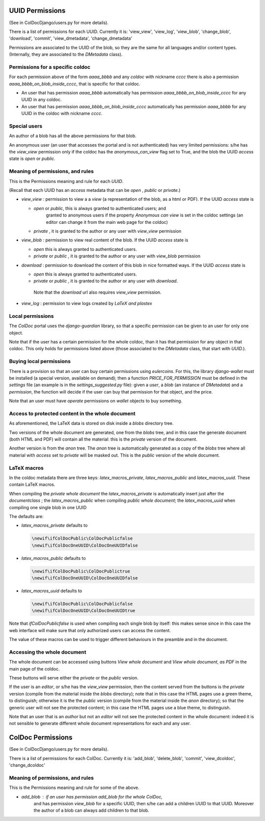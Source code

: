 UUID Permissions
================

(See in ColDocDjango/users.py for more details).

There is a list of permissions for each UUID. Currently it is:
'view_view', 'view_log', 'view_blob', 'change_blob', 'download', 'commit', 'view_dmetadata', 'change_dmetadata'

Permissions are associated to the UUID of the blob,
so they are the same for all languages and/or content types.
(Internally, they are associated to the `DMetadata` class).

Permissions for a specific coldoc
---------------------------------

For each permission above of the form `aaaa_bbbb` and any `coldoc` with nickname `cccc` there is also a permission
`aaaa_bbbb_on_blob_inside_cccc`, that is specific for that coldoc.

- An user that has permission  `aaaa_bbbb` automatically has permission
  `aaaa_bbbb_on_blob_inside_cccc` for any UUID in any coldoc.

- An user that has permission  `aaaa_bbbb_on_blob_inside_cccc` automatically has permission
  `aaaa_bbbb` for any UUID in the coldoc with nickname `cccc`.

Special users
-------------

An author of a blob has all the above permissions for that blob.

An anonymous user (an user that accesses the portal and is not
authenticated) has very limited permissions: s/he has the `view_view`
permission only if the coldoc has the `anonymous_can_view` flag set to
True, and the blob the UUID `access` state is `open` or `public`.

Meaning of permissions, and rules
---------------------------------

This is the Permissions meaning and rule for each `UUID`.

(Recall that each UUID has an `access` metadata that can be
`open` , `public` or `private`.)

- `view_view` : permission to  view a a `view` (a representation of the blob, as a html or PDF).
  If the UUID `access` state is

  - `open` or `public`, this is always granted to authenticated users; and
     granted to anonymous users if the property `Anonymous can view` is set in the coldoc settings
     (an editor can change it from the main web page for the coldoc)

  - `private` , it is granted to the author or any user with `view_view` permission

- `view_blob` : permission to  view real content of the blob.
  If the UUID `access` state is

  - `open`  this is always granted to authenticated users.

  - `private` or `public` , it is granted to the author or any user with `view_blob` permission

- `download` : permission to download the content of this blob in nice formatted ways.
  If the UUID `access` state is

  - `open`  this is always granted to authenticated users.

  - `private` or `public` , it is granted to the author or any user with `download`.

   Note that the `download` url also requires `view_view` permission.

- `view_log` : permission to  view logs created by `LaTeX` `and plastex`

Local permissions
-----------------

The `ColDoc` portal uses the `django-guardian` library, so that
a specific permission can be given to an user for only one object.

Note that if the user has a certain permission for the whole coldoc,
than it has that permission for any object in that coldoc.
This only holds for permissions listed above (those associated to the `DMetadata` class,
that start with `UUID.`).

Buying local permissions
------------------------

There is a provision so that an user can buy certain permissions
using `eulercoins`. For this, the library `django-wallet` must be installed
(a special version, available on demand); then a function `PRICE_FOR_PERMISSION`
must be defined in the `settings` file (an example is in the `settings_suggested.py` file):
given a `user`, a `blob` (an instance of `DMetadata`) and a  `permission`, the
function will decide if the user can buy that permission for that object, and the price.

Note that an user must have `operate` permissions on `wallet` objects to buy something.


Access to protected content in the whole document
-------------------------------------------------

As aforementioned, the LaTeX data is stored on disk inside a `blobs`
directory tree.

Two versions of the whole document are generated, one from the `blobs` tree,
and in this case the generate document (both HTML and PDF) will contain all the material:
this is the `private` version of the document.

Another version is from the `anon` tree.  The `anon` tree is automatically
generated as a copy of the `blobs` tree where all material with `access` set to `private`
will be masked out. This is the `public` version of the whole document.

LaTeX macros
------------

In the coldoc metadata there are three keys: `latex_macros_private`,  `latex_macros_public`
and  `latex_macros_uuid`.
These contain LaTeX macros.

When compiling the `private whole document` the  `latex_macros_private` is automatically insert just after
the `documentclass` ; the  `latex_macros_public` when compiling  `public whole document`;
the `latex_macros_uuid` when compiling one single blob in one UUID

The defaults are:

- `latex_macros_private` defaults to

  .. code:: tex
	    
	    \newif\ifColDocPublic\ColDocPublicfalse
	    \newif\ifColDocOneUUID\ColDocOneUUIDfalse

- `latex_macros_public` defaults to

  .. code:: tex
	    
	    \newif\ifColDocPublic\ColDocPublictrue
	    \newif\ifColDocOneUUID\ColDocOneUUIDfalse

- `latex_macros_uuid` defaults to

  .. code:: tex

	    \newif\ifColDocPublic\ColDocPublicfalse
	    \newif\ifColDocOneUUID\ColDocOneUUIDtrue

Note that `\ifColDocPublicfalse` is used when compiling each single blob by itself: this makes sense since in this case
the web interface will make sure that only authorized users can access the content.

The value of these macros can be used to trigger different behaviours in the preamble
and in the document.


Accessing the whole document
----------------------------

The whole document can be accessed using buttons
`View whole document` and  `View whole document, as PDF`
in the main page of the coldoc.

These buttons will serve either the `private` or the `public` version.


If the user is an `editor`, or s/he has the `view_view` permission,
then the content served from the buttons is the `private` version
(compile from the material inside the `blobs` directory);
note that in this case the HTML pages use a green theme, to distinguish;
otherwise it is the the `public` version
(compile from the material inside the `anon` directory);
so that the generic user will not see the protected content;
in this case the HTML pages use a blue theme, to distinguish.


Note that an user that is an `author` but not an `editor`
will not see the protected content in the whole document: indeed it is
not sensible to generate different whole document representations
for each and any user.



ColDoc Permissions
==================

(See in ColDocDjango/users.py for more details).

There is a list of permissions for each ColDoc. Currently it is:
'add_blob', 'delete_blob', 'commit', 'view_dcoldoc', 'change_dcoldoc'

Meaning of permissions, and rules
---------------------------------

This is the Permissions meaning and rule for some of the above.

- `add_blob` : if an user has permission `add_blob` for the whole ColDoc,
   and has permission `view_blob` for a specific UUID, then s/he can add a
   children UUID to that UUID. Moreover the author of a blob can
   always add children to that blob.
